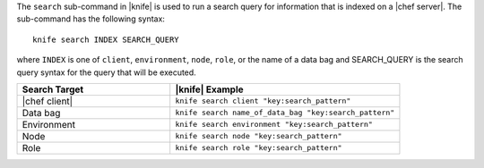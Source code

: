 .. The contents of this file are included in multiple topics.
.. This file should not be changed in a way that hinders its ability to appear in multiple documentation sets.


The ``search`` sub-command in |knife| is used to run a search query for information that is indexed on a |chef server|. The sub-command has the following syntax::

   knife search INDEX SEARCH_QUERY

where ``INDEX`` is one of ``client``, ``environment``, ``node``, ``role``, or the name of a data bag and SEARCH_QUERY is the search query syntax for the query that will be executed.

.. list-table::
   :widths: 200 300
   :header-rows: 1

   * - Search Target
     - |knife| Example
   * - |chef client|
     - ``knife search client "key:search_pattern"``
   * - Data bag
     - ``knife search name_of_data_bag "key:search_pattern"``
   * - Environment
     - ``knife search environment "key:search_pattern"``
   * - Node
     - ``knife search node "key:search_pattern"``
   * - Role
     - ``knife search role "key:search_pattern"``
